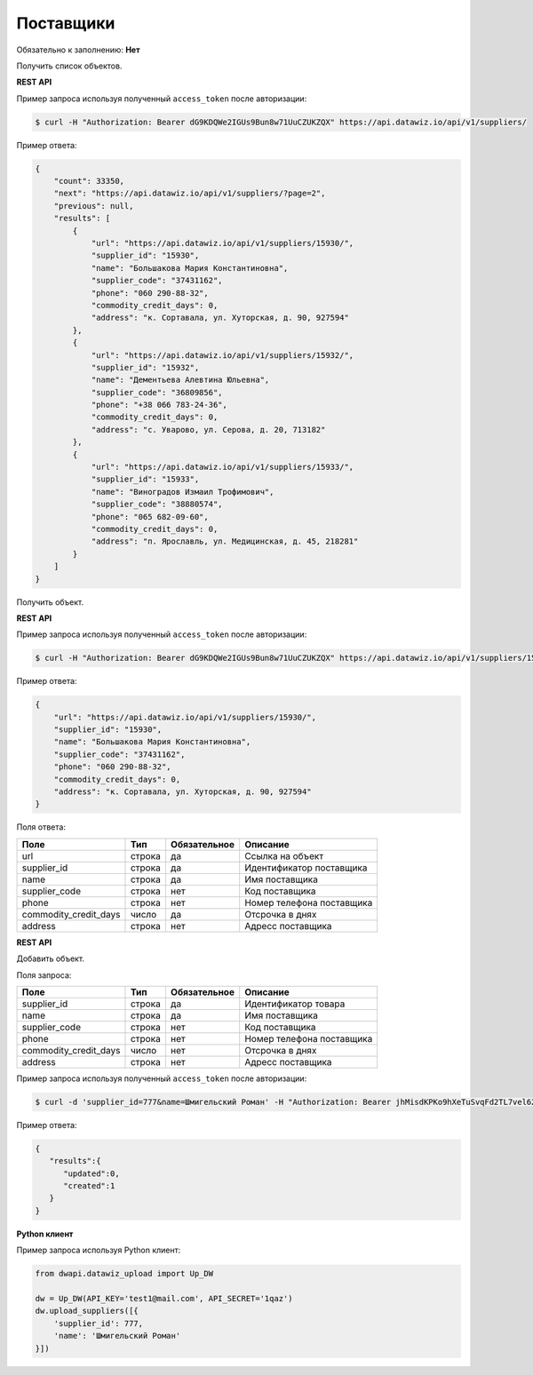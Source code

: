 Поставщики
==========

Обязательно к заполнению: **Нет**

.. class:: GET /api/v1/suppliers/


Получить список объектов.

**REST API**

Пример запроса используя полученный ``access_token`` после авторизации:

.. code-block:: bash

    $ curl -H "Authorization: Bearer dG9KDQWe2IGUs9Bun8w71UuCZUKZQX" https://api.datawiz.io/api/v1/suppliers/

Пример ответа:

.. code-block:: json

    {
        "count": 33350,
        "next": "https://api.datawiz.io/api/v1/suppliers/?page=2",
        "previous": null,
        "results": [
            {
                "url": "https://api.datawiz.io/api/v1/suppliers/15930/",
                "supplier_id": "15930",
                "name": "Большакова Мария Константиновна",
                "supplier_code": "37431162",
                "phone": "060 290-88-32",
                "commodity_credit_days": 0,
                "address": "к. Сортавала, ул. Хуторская, д. 90, 927594"
            },
            {
                "url": "https://api.datawiz.io/api/v1/suppliers/15932/",
                "supplier_id": "15932",
                "name": "Дементьева Алевтина Юльевна",
                "supplier_code": "36809856",
                "phone": "+38 066 783-24-36",
                "commodity_credit_days": 0,
                "address": "с. Уварово, ул. Серова, д. 20, 713182"
            },
            {
                "url": "https://api.datawiz.io/api/v1/suppliers/15933/",
                "supplier_id": "15933",
                "name": "Виноградов Измаил Трофимович",
                "supplier_code": "38880574",
                "phone": "065 682-09-60",
                "commodity_credit_days": 0,
                "address": "п. Ярославль, ул. Медицинская, д. 45, 218281"
            }
        ]
    }

.. class:: GET /api/v1/suppliers/(string: supplier_id)/


Получить объект.

**REST API**

Пример запроса используя полученный ``access_token`` после авторизации:

.. code-block:: bash

    $ curl -H "Authorization: Bearer dG9KDQWe2IGUs9Bun8w71UuCZUKZQX" https://api.datawiz.io/api/v1/suppliers/15930/

Пример ответа:

.. code-block:: json

    {
        "url": "https://api.datawiz.io/api/v1/suppliers/15930/",
        "supplier_id": "15930",
        "name": "Большакова Мария Константиновна",
        "supplier_code": "37431162",
        "phone": "060 290-88-32",
        "commodity_credit_days": 0,
        "address": "к. Сортавала, ул. Хуторская, д. 90, 927594"
    }

Поля ответа:

====================== ============ ============ ===========================
Поле                   Тип          Обязательное Описание
====================== ============ ============ ===========================
url                    строка       да           Ссылка на объект
supplier_id            строка       да           Идентификатор поставщика
name                   строка       да           Имя поставщика
supplier_code          строка       нет          Код поставщика
phone                  строка       нет          Номер телефона поставщика
commodity_credit_days  число        да           Отсрочка в днях
address                строка       нет          Адресс поставщика
====================== ============ ============ ===========================

.. class:: POST /api/v1/suppliers/

**REST API**

Добавить объект.

Поля запроса:

====================== ============ ============ ===========================
Поле                   Тип          Обязательное Описание
====================== ============ ============ ===========================
supplier_id            строка       да           Идентификатор товара
name                   строка       да           Имя поставщика
supplier_code          строка       нет          Код поставщика
phone                  строка       нет          Номер телефона поставщика
commodity_credit_days  число        нет          Отсрочка в днях
address                строка       нет          Адресс поставщика
====================== ============ ============ ===========================

Пример запроса используя полученный ``access_token`` после авторизации:

.. code-block:: bash

    $ curl -d 'supplier_id=777&name=Шмигельский Роман' -H "Authorization: Bearer jhMisdKPKo9hXeTuSvqFd2TL7vel62" -X POST https://api.datawiz.io/api/v1/suppliers/

Пример ответа:

.. code-block:: json

    {
       "results":{
          "updated":0,
          "created":1
       }
    }

**Python клиент**

Пример запроса используя Python клиент:

.. code-block:: python

    from dwapi.datawiz_upload import Up_DW

    dw = Up_DW(API_KEY='test1@mail.com', API_SECRET='1qaz')
    dw.upload_suppliers([{
        'supplier_id': 777,
        'name': 'Шмигельский Роман'
    }])
